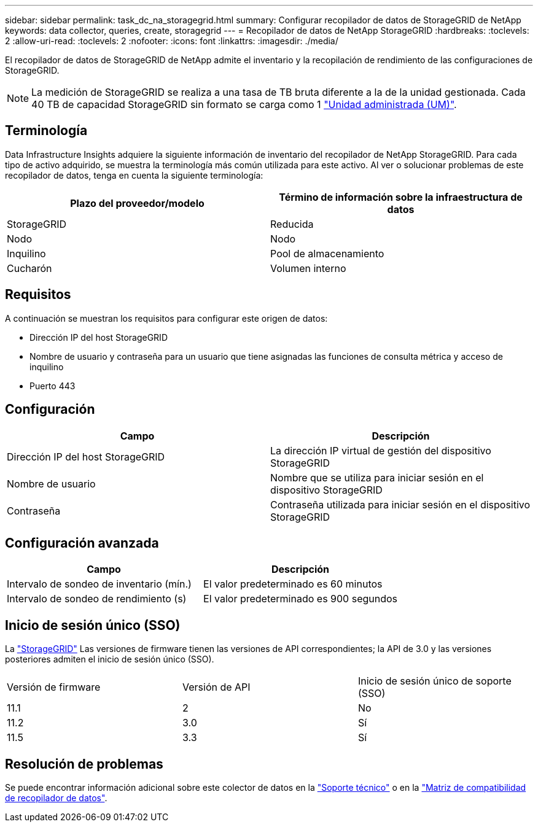 ---
sidebar: sidebar 
permalink: task_dc_na_storagegrid.html 
summary: Configurar recopilador de datos de StorageGRID de NetApp 
keywords: data collector, queries, create, storagegrid 
---
= Recopilador de datos de NetApp StorageGRID
:hardbreaks:
:toclevels: 2
:allow-uri-read: 
:toclevels: 2
:nofooter: 
:icons: font
:linkattrs: 
:imagesdir: ./media/


[role="lead"]
El recopilador de datos de StorageGRID de NetApp admite el inventario y la recopilación de rendimiento de las configuraciones de StorageGRID.


NOTE: La medición de StorageGRID se realiza a una tasa de TB bruta diferente a la de la unidad gestionada. Cada 40 TB de capacidad StorageGRID sin formato se carga como 1 link:concept_subscribing_to_cloud_insights.html#pricing["Unidad administrada (UM)"].



== Terminología

Data Infrastructure Insights adquiere la siguiente información de inventario del recopilador de NetApp StorageGRID. Para cada tipo de activo adquirido, se muestra la terminología más común utilizada para este activo. Al ver o solucionar problemas de este recopilador de datos, tenga en cuenta la siguiente terminología:

[cols="2*"]
|===
| Plazo del proveedor/modelo | Término de información sobre la infraestructura de datos 


| StorageGRID | Reducida 


| Nodo | Nodo 


| Inquilino | Pool de almacenamiento 


| Cucharón | Volumen interno 
|===


== Requisitos

A continuación se muestran los requisitos para configurar este origen de datos:

* Dirección IP del host StorageGRID
* Nombre de usuario y contraseña para un usuario que tiene asignadas las funciones de consulta métrica y acceso de inquilino
* Puerto 443




== Configuración

[cols="2*"]
|===
| Campo | Descripción 


| Dirección IP del host StorageGRID | La dirección IP virtual de gestión del dispositivo StorageGRID 


| Nombre de usuario | Nombre que se utiliza para iniciar sesión en el dispositivo StorageGRID 


| Contraseña | Contraseña utilizada para iniciar sesión en el dispositivo StorageGRID 
|===


== Configuración avanzada

[cols="2*"]
|===
| Campo | Descripción 


| Intervalo de sondeo de inventario (mín.) | El valor predeterminado es 60 minutos 


| Intervalo de sondeo de rendimiento (s) | El valor predeterminado es 900 segundos 
|===


== Inicio de sesión único (SSO)

La link:https://docs.netapp.com/sgws-112/index.jsp["StorageGRID"] Las versiones de firmware tienen las versiones de API correspondientes; la API de 3.0 y las versiones posteriores admiten el inicio de sesión único (SSO).

|===


| Versión de firmware | Versión de API | Inicio de sesión único de soporte (SSO) 


| 11.1 | 2 | No 


| 11.2 | 3.0 | Sí 


| 11.5 | 3.3 | Sí 
|===


== Resolución de problemas

Se puede encontrar información adicional sobre este colector de datos en la link:concept_requesting_support.html["Soporte técnico"] o en la link:reference_data_collector_support_matrix.html["Matriz de compatibilidad de recopilador de datos"].

